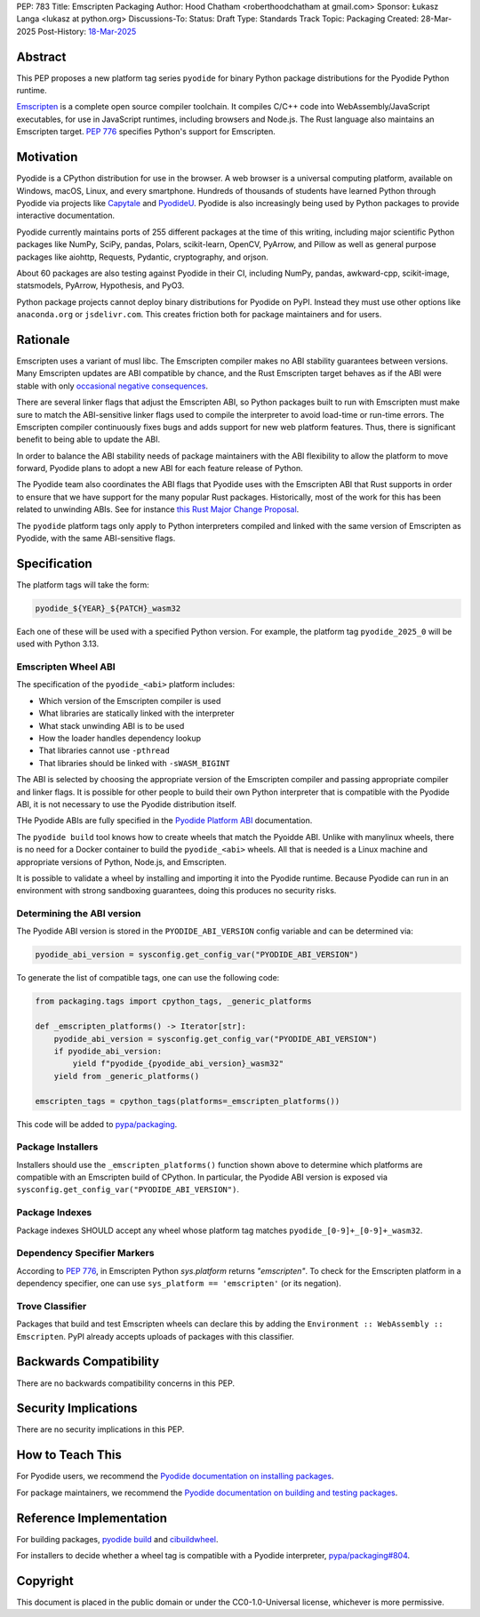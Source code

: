 PEP: 783
Title: Emscripten Packaging
Author: Hood Chatham <roberthoodchatham at gmail.com>
Sponsor: Łukasz Langa <lukasz at python.org>
Discussions-To:
Status: Draft
Type: Standards Track
Topic: Packaging
Created: 28-Mar-2025
Post-History: `18-Mar-2025 <https://discuss.python.org/t/84996>`__

Abstract
========

This PEP proposes a new platform tag series ``pyodide`` for binary Python package
distributions for the Pyodide Python runtime.

`Emscripten <https://emscripten.org/>`__ is a complete open source compiler
toolchain. It compiles C/C++ code into WebAssembly/JavaScript executables, for
use in JavaScript runtimes, including browsers and Node.js. The Rust language
also maintains an Emscripten target. :pep:`776` specifies Python's support for
Emscripten.


Motivation
==========

Pyodide is a CPython distribution for use in the browser. A web browser is a
universal computing platform, available on Windows, macOS, Linux, and every
smartphone. Hundreds of thousands of students have learned Python through
Pyodide via projects like `Capytale
<https://web.archive.org/web/20241211090946/https://cfp.jupytercon.com/2023/talk/TJ9YEV/>`__
and `PyodideU <https://stanford.edu/~cpiech/bio/papers/pyodideU.pdf>`__. Pyodide
is also increasingly being used by Python packages to provide interactive
documentation.

Pyodide currently maintains ports of 255 different packages at the time of this
writing, including major scientific Python packages like NumPy, SciPy, pandas,
Polars, scikit-learn, OpenCV, PyArrow, and Pillow as well as general purpose
packages like aiohttp, Requests, Pydantic, cryptography, and orjson.

About 60 packages are also testing against Pyodide in their CI, including NumPy,
pandas, awkward-cpp, scikit-image, statsmodels, PyArrow, Hypothesis, and PyO3.

Python package projects cannot deploy binary distributions for Pyodide on PyPI.
Instead they must use other options like ``anaconda.org`` or ``jsdelivr.com``.
This creates friction both for package maintainers and for users.


Rationale
=========

Emscripten uses a variant of musl libc. The Emscripten compiler makes no ABI
stability guarantees between versions. Many Emscripten updates are ABI
compatible by chance, and the Rust Emscripten target behaves as if the ABI were
stable with only `occasional negative consequences
<https://github.com/rust-lang/rust/issues/131467>`__.

There are several linker flags that adjust the Emscripten ABI, so Python
packages built to run with Emscripten must make sure to match the ABI-sensitive
linker flags used to compile the interpreter to avoid load-time or run-time
errors. The Emscripten compiler continuously fixes bugs and adds support for new
web platform features. Thus, there is significant benefit to being able to
update the ABI.

In order to balance the ABI stability needs of package maintainers with the ABI
flexibility to allow the platform to move forward, Pyodide plans to adopt a new
ABI for each feature release of Python.

The Pyodide team also coordinates the ABI flags that Pyodide uses with the
Emscripten ABI that Rust supports in order to ensure that we have support for
the many popular Rust packages. Historically, most of the work for this has
been related to unwinding ABIs. See for instance `this Rust Major Change
Proposal <https://github.com/rust-lang/compiler-team/issues/801>`__.

The ``pyodide`` platform tags only apply to Python interpreters compiled and
linked with the same version of Emscripten as Pyodide, with the same
ABI-sensitive flags.


Specification
=============

The platform tags will take the form:

.. code-block:: text

   pyodide_${YEAR}_${PATCH}_wasm32

Each one of these will be used with a specified Python version. For example, the
platform tag ``pyodide_2025_0`` will be used with Python 3.13.

Emscripten Wheel ABI
--------------------

The specification of the ``pyodide_<abi>`` platform includes:

* Which version of the Emscripten compiler is used
* What libraries are statically linked with the interpreter
* What stack unwinding ABI is to be used
* How the loader handles dependency lookup
* That libraries cannot use ``-pthread``
* That libraries should be linked with ``-sWASM_BIGINT``

The ABI is selected by choosing the appropriate version of the Emscripten
compiler and passing appropriate compiler and linker flags. It is possible for
other people to build their own Python interpreter that is compatible with the
Pyodide ABI, it is not necessary to use the Pyodide distribution itself.

THe Pyodide ABIs are fully specified in the `Pyodide Platform ABI
<https://pyodide.org/en/stable/development/abi.html>`__ documentation.

The ``pyodide build`` tool knows how to create wheels that match the Pyoidde
ABI. Unlike with manylinux wheels, there is no need for a Docker container to
build the ``pyodide_<abi>`` wheels. All that is needed is a Linux machine and
appropriate versions of Python, Node.js, and Emscripten.

It is possible to validate a wheel by installing and importing it into the
Pyodide runtime. Because Pyodide can run in an environment with strong
sandboxing guarantees, doing this produces no security risks.

Determining the ABI version
---------------------------

The Pyodide ABI version is stored in the ``PYODIDE_ABI_VERSION`` config variable
and can be determined via:

.. code-block:: python

   pyodide_abi_version = sysconfig.get_config_var("PYODIDE_ABI_VERSION")


To generate the list of compatible tags, one can use the following code:

.. code-block:: python

    from packaging.tags import cpython_tags, _generic_platforms

    def _emscripten_platforms() -> Iterator[str]:
        pyodide_abi_version = sysconfig.get_config_var("PYODIDE_ABI_VERSION")
        if pyodide_abi_version:
            yield f"pyodide_{pyodide_abi_version}_wasm32"
        yield from _generic_platforms()

    emscripten_tags = cpython_tags(platforms=_emscripten_platforms())

This code will be added to `pypa/packaging
<https://github.com/pypa/packaging/pull/804>`__.


Package Installers
------------------

Installers should use the ``_emscripten_platforms()`` function shown above to
determine which platforms are compatible with an Emscripten build of CPython. In
particular, the Pyodide ABI version is exposed via
``sysconfig.get_config_var("PYODIDE_ABI_VERSION")``.

Package Indexes
---------------

Package indexes SHOULD accept any wheel whose platform tag matches
``pyodide_[0-9]+_[0-9]+_wasm32``.


Dependency Specifier Markers
----------------------------

According to `PEP 776
<https://peps.python.org/pep-0776/#platform-identification>`__, in Emscripten
Python `sys.platform` returns `"emscripten"`. To check for the Emscripten
platform in a dependency specifier, one can use ``sys_platform == 'emscripten'``
(or its negation).


Trove Classifier
----------------

Packages that build and test Emscripten wheels can declare this by adding the
``Environment :: WebAssembly :: Emscripten``. PyPI already accepts uploads of
packages with this classifier.


Backwards Compatibility
=======================

There are no backwards compatibility concerns in this PEP.


Security Implications
=====================

There are no security implications in this PEP.

How to Teach This
=================

For Pyodide users, we recommend the `Pyodide documentation on installing
packages <https://pyodide.org/en/stable/usage/loading-packages.html>`__.

For package maintainers, we recommend the `Pyodide documentation on building and
testing packages
<https://pyodide.org/en/stable/development/building-and-testing-packages.html>`__.

Reference Implementation
========================

For building packages, `pyodide build
<https://github.com/pyodide/pyodide-build>`__ and `cibuildwheel
<https://github.com/pypa/cibuildwheel/>`__.

For installers to decide whether a wheel tag is compatible with a Pyodide
interpreter, `pypa/packaging#804
<https://github.com/pypa/packaging/pull/804>`__.

Copyright
=========

This document is placed in the public domain or under the
CC0-1.0-Universal license, whichever is more permissive.
